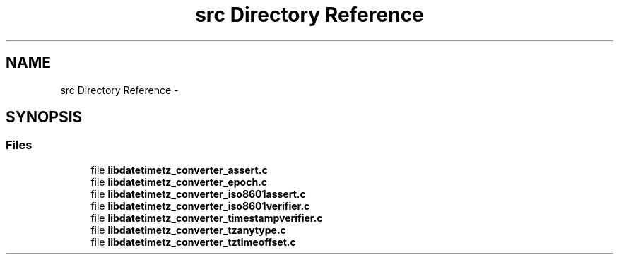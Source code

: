 .TH "src Directory Reference" 3 "Sun Jul 26 2015" "datetimetz-converter-lib-0.5.2" \" -*- nroff -*-
.ad l
.nh
.SH NAME
src Directory Reference \- 
.SH SYNOPSIS
.br
.PP
.SS "Files"

.in +1c
.ti -1c
.RI "file \fBlibdatetimetz_converter_assert\&.c\fP"
.br
.ti -1c
.RI "file \fBlibdatetimetz_converter_epoch\&.c\fP"
.br
.ti -1c
.RI "file \fBlibdatetimetz_converter_iso8601assert\&.c\fP"
.br
.ti -1c
.RI "file \fBlibdatetimetz_converter_iso8601verifier\&.c\fP"
.br
.ti -1c
.RI "file \fBlibdatetimetz_converter_timestampverifier\&.c\fP"
.br
.ti -1c
.RI "file \fBlibdatetimetz_converter_tzanytype\&.c\fP"
.br
.ti -1c
.RI "file \fBlibdatetimetz_converter_tztimeoffset\&.c\fP"
.br
.in -1c
